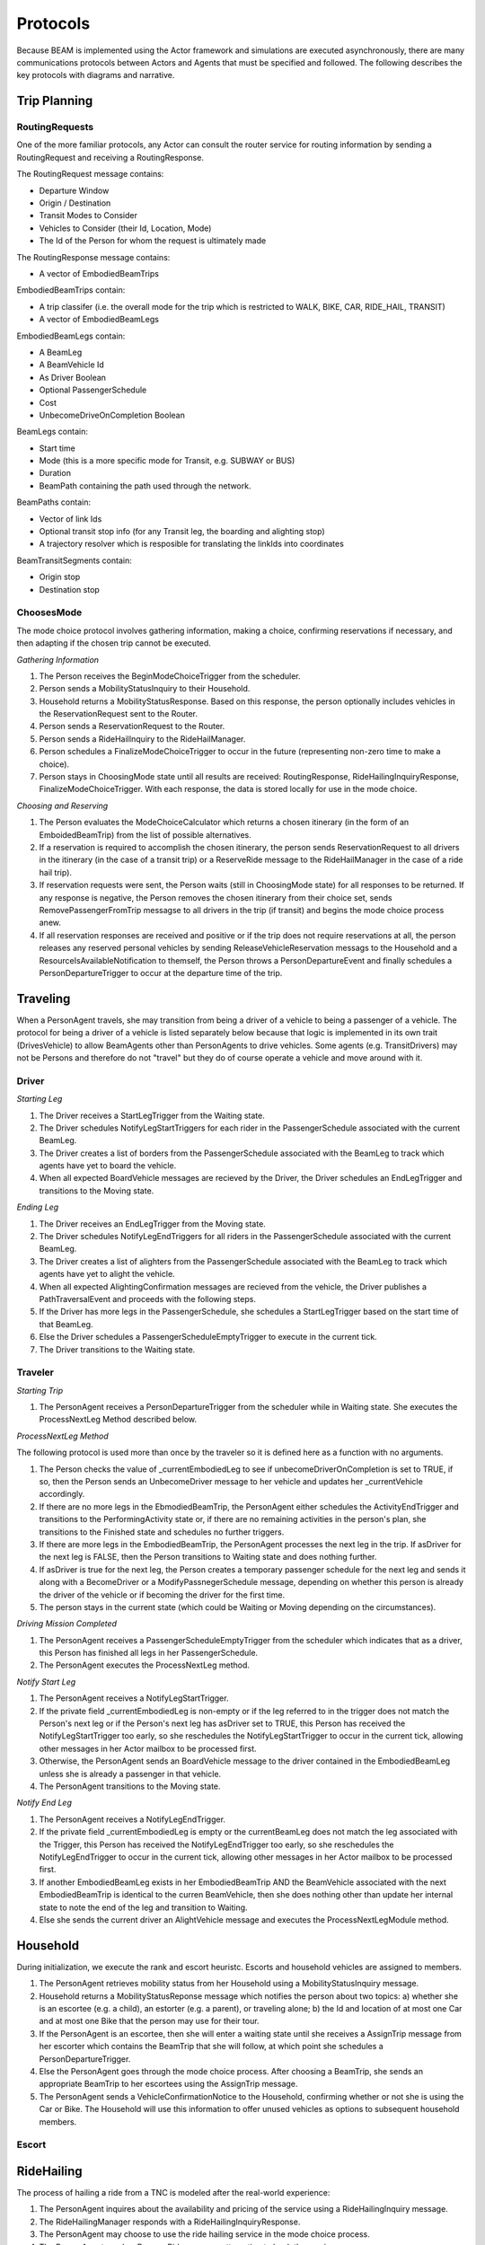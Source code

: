 Protocols
=========

Because BEAM is implemented using the Actor framework and simulations are executed asynchronously, there are many communications protocols between Actors and Agents that must be specified and followed. The following describes the key protocols with diagrams and narrative.

Trip Planning
-------------

RoutingRequests
~~~~~~~~~~~~~~~

One of the more familiar protocols, any Actor can consult the router service for routing information by sending a RoutingRequest and receiving a RoutingResponse. 

.. image:: _static/uml/ProtocolRoutingRequest.png

The RoutingRequest message contains:

* Departure Window
* Origin / Destination
* Transit Modes to Consider
* Vehicles to Consider (their Id, Location, Mode)
* The Id of the Person for whom the request is ultimately made

The RoutingResponse message contains:

* A vector of EmbodiedBeamTrips
  
EmbodiedBeamTrips contain:

* A trip classifer (i.e. the overall mode for the trip which is restricted to WALK, BIKE, CAR, RIDE_HAIL, TRANSIT)
* A vector of EmbodiedBeamLegs 

EmbodiedBeamLegs contain:

* A BeamLeg
* A BeamVehicle Id
* As Driver Boolean
* Optional PassengerSchedule
* Cost
* UnbecomeDriveOnCompletion Boolean

BeamLegs contain:

* Start time
* Mode (this is a more specific mode for Transit, e.g. SUBWAY or BUS)
* Duration
* BeamPath containing the path used through the network.

BeamPaths contain:

* Vector of link Ids
* Optional transit stop info (for any Transit leg, the boarding and alighting stop)
* A trajectory resolver which is resposible for translating the linkIds into coordinates

BeamTransitSegments contain:

* Origin stop 
* Destination stop

ChoosesMode
~~~~~~~~~~~~~~~
The mode choice protocol involves gathering information, making a choice, confirming reservations if necessary, and then adapting if the chosen trip cannot be executed.

.. image:: _static/uml/ProtocolChoosesMode.png

*Gathering Information*

1. The Person receives the BeginModeChoiceTrigger from the scheduler.
2. Person sends a MobilityStatusInquiry to their Household.
3. Household returns a MobilityStatusResponse. Based on this response, the person optionally includes vehicles in the ReservationRequest sent to the Router.
4. Person sends a ReservationRequest to the Router.
5. Person sends a RideHailInquiry to the RideHailManager.
6. Person schedules a FinalizeModeChoiceTrigger to occur in the future (representing non-zero time to make a choice).
7. Person stays in ChoosingMode state until all results are received: RoutingResponse, RideHailingInquiryResponse, FinalizeModeChoiceTrigger. With each response, the data is stored locally for use in the mode choice.

*Choosing and Reserving*

1. The Person evaluates the ModeChoiceCalculator which returns a chosen itinerary (in the form of an EmboidedBeamTrip) from the list of possible alternatives.
2. If a reservation is required to accomplish the chosen itinerary, the person sends ReservationRequest to all drivers in the itinerary (in the case of a transit trip) or a ReserveRide message to the RideHailManager in the case of a ride hail trip).
3. If reservation requests were sent, the Person waits (still in ChoosingMode state) for all responses to be returned. If any response is negative, the Person removes the chosen itinerary from their choice set, sends RemovePassengerFromTrip messagse to all drivers in the trip (if transit) and begins the mode choice process anew.
4. If all reservation responses are received and positive or if the trip does not require reservations at all, the person releases any reserved personal vehicles by sending ReleaseVehicleReservation messags to the Household and a ResourceIsAvailableNotification to themself, the Person throws a PersonDepartureEvent and finally schedules a PersonDepartureTrigger to occur at the departure time of the trip.


Traveling
---------

When a PersonAgent travels, she may transition from being a driver of a vehicle to being a passenger of a vehicle. The protocol for being a driver of a vehicle is listed separately below because that logic is implemented in its own trait (DrivesVehicle) to allow BeamAgents other than PersonAgents to drive vehicles. Some agents (e.g. TransitDrivers) may not be Persons and therefore do not "travel" but they do of course operate a vehicle and move around with it.

Driver
~~~~~~

.. image:: _static/uml/DrivesVehicleFSM.png
   :width: 300 px
.. image:: _static/uml/ProtocolDriving.png

*Starting Leg*

1. The Driver receives a StartLegTrigger from the Waiting state.
2. The Driver schedules NotifyLegStartTriggers for each rider in the PassengerSchedule associated with the current BeamLeg.
3. The Driver creates a list of borders from the PassengerSchedule associated with the BeamLeg to track which agents have yet to board the vehicle.
4. When all expected BoardVehicle messages are recieved by the Driver, the Driver schedules an EndLegTrigger and transitions to the Moving state.

*Ending Leg*

1. The Driver receives an EndLegTrigger from the Moving state.
2. The Driver schedules NotifyLegEndTriggers for all riders in the PassengerSchedule associated with the current BeamLeg.
3. The Driver creates a list of alighters from the PassengerSchedule associated with the BeamLeg to track which agents have yet to alight the vehicle.
4. When all expected AlightingConfirmation messages are recieved from the vehicle, the Driver publishes a PathTraversalEvent and proceeds with the following steps.
5. If the Driver has more legs in the PassengerSchedule, she schedules a StartLegTrigger based on the start time of that BeamLeg.
6. Else the Driver schedules a PassengerScheduleEmptyTrigger to execute in the current tick.
7. The Driver transitions to the Waiting state.

Traveler
~~~~~~~~
.. image:: _static/uml/PersonAgentFSM.png
.. image:: _static/uml/ProtocolTraveling.png

*Starting Trip*

1. The PersonAgent receives a PersonDepartureTrigger from the scheduler while in Waiting state. She executes the ProcessNextLeg Method described below.

*ProcessNextLeg Method*

The following protocol is used more than once by the traveler so it is defined here as a function with no arguments.

1. The Person checks the value of _currentEmbodiedLeg to see if unbecomeDriverOnCompletion is set to TRUE, if so, then the Person sends an UnbecomeDriver message to her vehicle and updates her _currentVehicle accordingly.
2. If there are no more legs in the EbmodiedBeamTrip, the PersonAgent either schedules the ActivityEndTrigger and transitions to the PerformingActivity state or, if there are no remaining activities in the person's plan, she transitions to the Finished state and schedules no further triggers. 
3. If there are more legs in the EmbodiedBeamTrip, the PersonAgent processes the next leg in the trip. If asDriver for the next leg is FALSE, then the Person transitions to Waiting state and does nothing further.
4. If asDriver is true for the next leg, the Person creates a temporary passenger schedule for the next leg and sends it along with a BecomeDriver or a ModifyPassnegerSchedule message, depending on whether this person is already the driver of the vehicle or if becoming the driver for the first time.
5. The person stays in the current state (which could be Waiting or Moving depending on the circumstances).

*Driving Mission Completed*

1. The PersonAgent receives a PassengerScheduleEmptyTrigger from the scheduler which indicates that as a driver, this Person has finished all legs in her PassengerSchedule.
2. The PersonAgent executes the ProcessNextLeg method.

*Notify Start Leg*

1. The PersonAgent receives a NotifyLegStartTrigger.
2. If the private field _currentEmbodiedLeg is non-empty or if the leg referred to in the trigger does not match the Person's next leg or if the Person's next leg has asDriver set to TRUE, this Person has received the NotifyLegStartTrigger too early, so she reschedules the NotifyLegStartTrigger to occur in the current tick, allowing other messages in her Actor mailbox to be processed first.
3. Otherwise, the PersonAgent sends an BoardVehicle message to the driver contained in the EmbodiedBeamLeg unless she is already a passenger in that vehicle.
4. The PersonAgent transitions to the Moving state.

*Notify End Leg* 

1. The PersonAgent receives a NotifyLegEndTrigger.
2. If the private field _currentEmbodiedLeg is empty or the currentBeamLeg does not match the leg associated with the Trigger, this Person has received the NotifyLegEndTrigger too early, so she reschedules the NotifyLegEndTrigger to occur in the current tick, allowing other messages in her Actor mailbox to be processed first.
3. If another EmbodiedBeamLeg exists in her EmbodiedBeamTrip AND the BeamVehicle associated with the next EmbodiedBeamTrip is identical to the curren BeamVehicle, then she does nothing other than update her internal state to note the end of the leg and transition to Waiting.
4. Else she sends the current driver an AlightVehicle message and executes the ProcessNextLegModule method.

Household
---------

During initialization, we execute the rank and escort heuristc. Escorts and household vehicles are assigned to members.

1. The PersonAgent retrieves mobility status from her Household using a MobilityStatusInquiry message.
2. Household returns a MobilityStatusReponse message which notifies the person about two topics: a) whether she is an escortee (e.g. a child), an estorter (e.g. a parent), or traveling alone; b) the Id and location of at most one Car and at most one Bike that the person may use for their tour.
3. If the PersonAgent is an escortee, then she will enter a waiting state until she receives a AssignTrip message from her escorter which contains the BeamTrip that she will follow, at which point she schedules a PersonDepartureTrigger.
4. Else the PersonAgent goes through the mode choice process. After choosing a BeamTrip, she sends an appropriate BeamTrip to her escortees using the AssignTrip message.
5. The PersonAgent sends a VehicleConfirmationNotice to the Household, confirming whether or not she is using the Car or Bike. The Household will use this information to offer unused vehicles as options to subsequent household members.

Escort
~~~~~~

RideHailing
------------

The process of hailing a ride from a TNC is modeled after the real-world experience:

.. image:: _static/uml/ProtocolRideHailing.png

1. The PersonAgent inquires about the availability and pricing of the service using a RideHailingInquiry message. 
2. The RideHailingManager responds with a RideHailingInquiryResponse. 
3. The PersonAgent may choose to use the ride hailing service in the mode choice process. 
4. The PersonAgent sends a ReserveRide message attempting to book the service.
5. The RideHailingManager responds with a ReservationResponse which either confirms the reservation or notifies that the resource is unavailable.


Inquiry
~~~~~~~

The RideHailingInquiry message contains:

* inquiryId
* customerId
* pickUpLocation
* departAt time 
* destinationLocation

The RideHailingInquiryResponse message contains:

* inquiryId
* a Vector of TravelProposals
* an optional ReservationError

Each TravelProposal contains:

* RideHailingAgentLocation
* Time to Customer
* estimatedPrice
* estimatedTravelTime
* Route to customer
* Route from origin to destination

Reserve
~~~~~~~
The ReserveRide message contains:

* inquiryId
* customerId in the form of a VehiclePersonId
* pickUpLocation
* departAt time
* destinationLocation)

The ReservationResponse message contains the request Id and either a ReservationError or f the reservation is successfull, a ReserveConfirmInfo object with the following:

* DepartFrom BeamLeg.
* ArriveTo BeamLeg.
* PassengerVehicleId object containin the passenger and vehicle Ids.
* Vector of triggers to schedule.

Transit
-------

Transit itineraries are returned by the router in the Trip Planning Protocol. In order to follow one of these itineraries, the PersonAgent must reserve a spot on the transit vehicle according to the following protocol:

.. image:: _static/uml/ProtocolVehicleReservation.png

1. PersonAgent sends ReservationRequest to the Driver.
2. The BeamVehicle forwards the reservation request to the Driver of the vehicle. The driver is responsible for managing the schedule and accepting/rejecting reservations from customers.
3. The Driver sends a ReservationConfirmation directly to the PersonAgent.
4. When the BeamVehicle makes it to the confirmed stop for boarding, the Driver sends a BoardingNotice to the PersonAgent.
5. The PersonAgent sends an BoardVehicle message to the Driver.
6. Also, concurrently, when the BeamVehicle is at the stop, the Driver sends an AlightingNotice to all passengers registered to alight at that stop.
7. Notified passengers send an AlightVehicle message to the Driver.

Because the reservation process ensures that vehicles will not exceed capacity, the Driver need not send an acknowledgement to the PersonAgent.

Refueling
---------

???

Modify Passenger Schedule Manager
---------------------------------

This protocol is deep into the weeds of the Ride Hail Manager but important for understanding how reservations and reposition requests are managed.

.. image:: _static/uml/ProtocolRideHailPassengerScheduleManager.png


